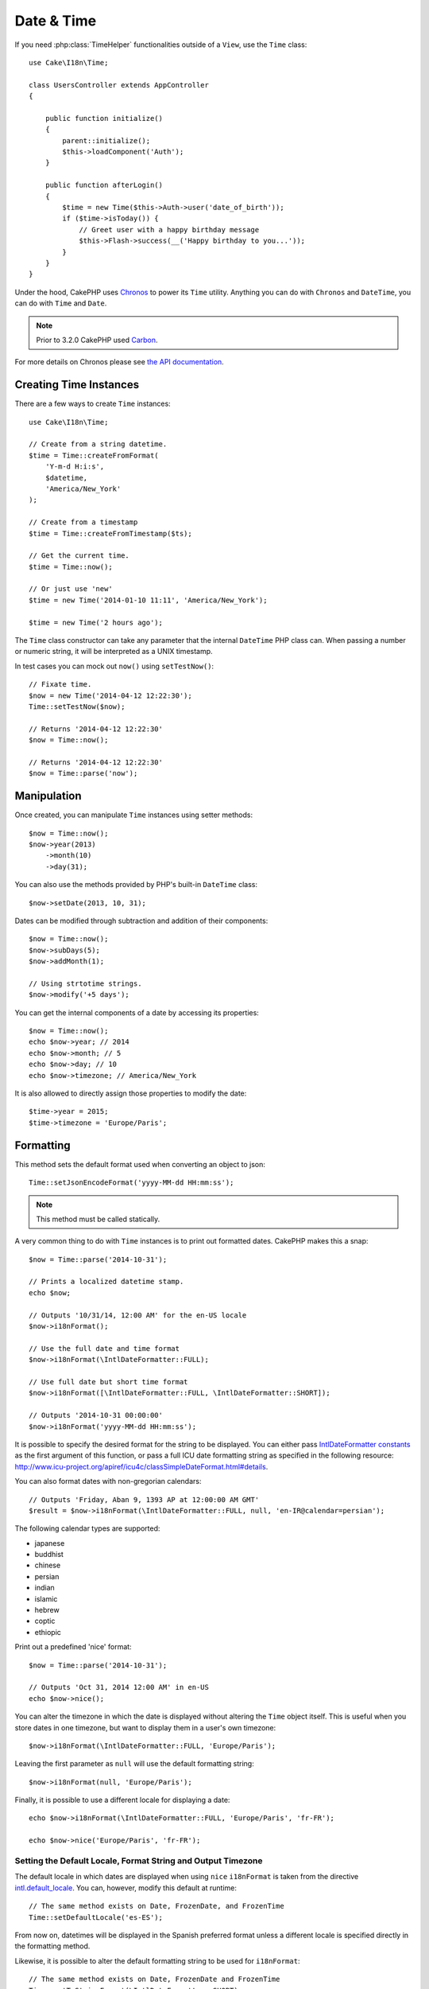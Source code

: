Date & Time
###########

.. php:namespace:: Cake\I18n

.. php:class:: Time

If you need :php:class:`TimeHelper` functionalities outside of a ``View``,
use the ``Time`` class::

    use Cake\I18n\Time;

    class UsersController extends AppController
    {

        public function initialize()
        {
            parent::initialize();
            $this->loadComponent('Auth');
        }

        public function afterLogin()
        {
            $time = new Time($this->Auth->user('date_of_birth'));
            if ($time->isToday()) {
                // Greet user with a happy birthday message
                $this->Flash->success(__('Happy birthday to you...'));
            }
        }
    }


Under the hood, CakePHP uses `Chronos <https://github.com/cakephp/chronos>`_
to power its ``Time`` utility. Anything you can do with ``Chronos`` and
``DateTime``, you can do with ``Time`` and ``Date``.

.. note::
    Prior to 3.2.0 CakePHP used `Carbon
    <https://github.com/briannesbitt/Carbon>`__.

For more details on Chronos please see `the API documentation
<http://api.cakephp.org/chronos/1.0/>`_.

.. start-time

Creating Time Instances
=======================

There are a few ways to create ``Time`` instances::

    use Cake\I18n\Time;

    // Create from a string datetime.
    $time = Time::createFromFormat(
        'Y-m-d H:i:s',
        $datetime,
        'America/New_York'
    );

    // Create from a timestamp
    $time = Time::createFromTimestamp($ts);

    // Get the current time.
    $time = Time::now();

    // Or just use 'new'
    $time = new Time('2014-01-10 11:11', 'America/New_York');

    $time = new Time('2 hours ago');

The ``Time`` class constructor can take any parameter that the internal ``DateTime``
PHP class can. When passing a number or numeric string, it will be interpreted
as a UNIX timestamp.

In test cases you can mock out ``now()`` using ``setTestNow()``::

    // Fixate time.
    $now = new Time('2014-04-12 12:22:30');
    Time::setTestNow($now);

    // Returns '2014-04-12 12:22:30'
    $now = Time::now();

    // Returns '2014-04-12 12:22:30'
    $now = Time::parse('now');

Manipulation
============

Once created, you can manipulate ``Time`` instances using setter methods::

    $now = Time::now();
    $now->year(2013)
        ->month(10)
        ->day(31);

You can also use the methods provided by PHP's built-in ``DateTime`` class::

    $now->setDate(2013, 10, 31);

Dates can be modified through subtraction and addition of their components::

    $now = Time::now();
    $now->subDays(5);
    $now->addMonth(1);

    // Using strtotime strings.
    $now->modify('+5 days');

You can get the internal components of a date by accessing its properties::

    $now = Time::now();
    echo $now->year; // 2014
    echo $now->month; // 5
    echo $now->day; // 10
    echo $now->timezone; // America/New_York

It is also allowed to directly assign those properties to modify the date::

    $time->year = 2015;
    $time->timezone = 'Europe/Paris';

Formatting
==========

.. php:staticmethod:: setJsonEncodeFormat($format)

This method sets the default format used when converting an object to json::

    Time::setJsonEncodeFormat('yyyy-MM-dd HH:mm:ss');

.. note::
    This method must be called statically.

.. php:method:: i18nFormat($format = null, $timezone = null, $locale = null)

A very common thing to do with ``Time`` instances is to print out formatted
dates. CakePHP makes this a snap::

    $now = Time::parse('2014-10-31');

    // Prints a localized datetime stamp.
    echo $now;

    // Outputs '10/31/14, 12:00 AM' for the en-US locale
    $now->i18nFormat();

    // Use the full date and time format
    $now->i18nFormat(\IntlDateFormatter::FULL);

    // Use full date but short time format
    $now->i18nFormat([\IntlDateFormatter::FULL, \IntlDateFormatter::SHORT]);

    // Outputs '2014-10-31 00:00:00'
    $now->i18nFormat('yyyy-MM-dd HH:mm:ss');

It is possible to specify the desired format for the string to be displayed.
You can either pass `IntlDateFormatter constants
<http://www.php.net/manual/en/class.intldateformatter.php>`_ as the first
argument of this function, or pass a full ICU date formatting string as
specified in the following resource:
http://www.icu-project.org/apiref/icu4c/classSimpleDateFormat.html#details.

You can also format dates with non-gregorian calendars::

    // Outputs 'Friday, Aban 9, 1393 AP at 12:00:00 AM GMT'
    $result = $now->i18nFormat(\IntlDateFormatter::FULL, null, 'en-IR@calendar=persian');

The following calendar types are supported:

* japanese
* buddhist
* chinese
* persian
* indian
* islamic
* hebrew
* coptic
* ethiopic

.. versionadded:: 3.1
    Non-gregorian calendar support was added in 3.1

.. php:method:: nice()

Print out a predefined 'nice' format::

    $now = Time::parse('2014-10-31');

    // Outputs 'Oct 31, 2014 12:00 AM' in en-US
    echo $now->nice();

You can alter the timezone in which the date is displayed without altering the
``Time`` object itself. This is useful when you store dates in one timezone, but
want to display them in a user's own timezone::

    $now->i18nFormat(\IntlDateFormatter::FULL, 'Europe/Paris');

Leaving the first parameter as ``null`` will use the default formatting string::

    $now->i18nFormat(null, 'Europe/Paris');

Finally, it is possible to use a different locale for displaying a date::

    echo $now->i18nFormat(\IntlDateFormatter::FULL, 'Europe/Paris', 'fr-FR');

    echo $now->nice('Europe/Paris', 'fr-FR');

Setting the Default Locale, Format String and Output Timezone
-------------------------------------------------------------

The default locale in which dates are displayed when using ``nice``
``i18nFormat`` is taken from the directive
`intl.default_locale <http://www.php.net/manual/en/intl.configuration.php#ini.intl.default-locale>`_.
You can, however, modify this default at runtime::

    // The same method exists on Date, FrozenDate, and FrozenTime
    Time::setDefaultLocale('es-ES');

From now on, datetimes will be displayed in the Spanish preferred format unless
a different locale is specified directly in the formatting method.

Likewise, it is possible to alter the default formatting string to be used for
``i18nFormat``::

    // The same method exists on Date, FrozenDate and FrozenTime
    Time::setToStringFormat(\IntlDateFormatter::SHORT);

    Time::setToStringFormat([
        \IntlDateFormatter::FULL,
        \IntlDateFormatter::SHORT
    ]);

    Time::setToStringFormat('yyyy-MM-dd HH:mm:ss');

It is recommended to always use the constants instead of directly passing a date
format string.

.. versionadded:: 3.2.11

You can change the default timezone used for outputting your whole application
in **app.php**::

    'defaultOutputTimezone' => 'Europe/Berlin',

... or overwrite fetching from application config in **bootstrap.php**::

    $timezone = 'Europe/Berlin';
    Time::setDefaultOutputTimezone($timezone);
    FrozenTime::setDefaultOutputTimezone($timezone);

At any point in your application, say in custom a ``FrontendAppController`` you may change the
default output timezone by calling ``setDefaultOutputTimezone()`` as such::

    use Cake\I18n\FrozenTime;
    use Cake\I18n\Time;

    // ...

    public function initialize() {
        parent::initialize();
        $timezone = 'America/Vancouver';
        Time::setDefaultOutputTimezone($timezone);
        FrozenTime::setDefaultOutputTimezone($timezone);
    }

In a similar way you will be able to set a GeoIP, browser-based, profile or session based
default output timezone. Example reading session based timezones::

    public function beforeFilter() {
        parent::beforeFilter();
        $timezone = $this->request->session->read('defaultUserTimezone');
        Time::setDefaultOutputTimezone($timezone);
        FrozenTime::setDefaultOutputTimezone($timezone);
    }

Formatting Relative Times
-------------------------

.. php:method:: timeAgoInWords(array $options = [])

Often it is useful to print times relative to the present::

    $now = new Time('Aug 22, 2011');
    echo $now->timeAgoInWords(
        ['format' => 'MMM d, YYY', 'end' => '+1 year']
    );
    // On Nov 10th, 2011 this would display: 2 months, 2 weeks, 6 days ago

The ``end`` option lets you define at which point after which relative times
should be formatted using the ``format`` option. The ``accuracy`` option lets
us control what level of detail should be used for each interval range::

    // If $timestamp is 1 month, 1 week, 5 days and 6 hours ago
    echo $timestamp->timeAgoInWords([
        'accuracy' => ['month' => 'month'],
        'end' => '1 year'
    ]);
    // Outputs '1 month ago'

By setting ``accuracy`` to a string, you can specify what is the maximum level
of detail you want output::

    $time = new Time('+23 hours');
    // Outputs 'in about a day'
    $result = $time->timeAgoInWords([
        'accuracy' => 'day'
    ]);

Conversion
==========

.. php:method:: toQuarter()

Once created, you can convert ``Time`` instances into timestamps or quarter
values::

    $time = new Time('2014-06-15');
    $time->toQuarter();
    $time->toUnixString();

Comparing With the Present
==========================

.. php:method:: isYesterday()
.. php:method:: isThisWeek()
.. php:method:: isThisMonth()
.. php:method:: isThisYear()

You can compare a ``Time`` instance with the present in a variety of ways::

    $time = new Time('2014-06-15');

    echo $time->isYesterday();
    echo $time->isThisWeek();
    echo $time->isThisMonth();
    echo $time->isThisYear();

Each of the above methods will return ``true``/``false`` based on whether or
not the ``Time`` instance matches the present.

Comparing With Intervals
========================

.. php:method:: isWithinNext($interval)

You can see if a ``Time`` instance falls within a given range using
``wasWithinLast()`` and ``isWithinNext()``::

    $time = new Time('2014-06-15');

    // Within 2 days.
    echo $time->isWithinNext(2);

    // Within 2 next weeks.
    echo $time->isWithinNext('2 weeks');

.. php:method:: wasWithinLast($interval)

You can also compare a ``Time`` instance within a range in the past::

    // Within past 2 days.
    echo $time->wasWithinLast(2);

    // Within past 2 weeks.
    echo $time->wasWithinLast('2 weeks');

.. end-time

Dates
=====

.. php:class: Date

.. versionadded:: 3.2

The ``Date`` class in CakePHP implements the same API and methods as
:php:class:`Cake\\I18n\\Time` does. The main difference between ``Time`` and
``Date`` is that ``Date`` does not track time components, and is always in UTC.
As an example::

    use Cake\I18n\Date;
    $date = new Date('2015-06-15');

    $date->modify('+2 hours');
    // Outputs 2015-06-15 00:00:00
    echo $date->format('Y-m-d H:i:s');

    $date->modify('+36 hours');
    // Outputs 2015-06-15 00:00:00
    echo $date->format('Y-m-d H:i:s');

Attempts to modify the timezone on a ``Date`` instance are also ignored::

    use Cake\I18n\Date;
    $date = new Date('2015-06-15');
    $date->setTimezone(new \DateTimeZone('America/New_York'));

    // Outputs UTC
    echo $date->format('e');

.. _immutable-time:

Immutable Dates and Times
=========================

.. php:class:: FrozenTime
.. php:class:: FrozenDate

CakePHP offers immutable date and time classes that implement the same interface
as their mutable siblings. Immutable objects are useful when you want to prevent
accidental changes to data, or when you want to avoid order based dependency
issues. Take the following code::

    use Cake\I18n\Time;
    $time = new Time('2015-06-15 08:23:45');
    $time->modify('+2 hours');

    // This method also modifies the $time instance
    $this->someOtherFunction($time);

    // Output here is unknown.
    echo $time->format('Y-m-d H:i:s');

If the method call was re-ordered, or if ``someOtherFunction`` changed the
output could be unexpected. The mutability of our object creates temporal
coupling. If we were to use immutable objects, we could avoid this issue::

    use Cake\I18n\FrozenTime;
    $time = new FrozenTime('2015-06-15 08:23:45');
    $time = $time->modify('+2 hours');

    // This method's modifications don't change $time
    $this->someOtherFunction($time);

    // Output here is known.
    echo $time->format('Y-m-d H:i:s');

Immutable dates and times are useful in entities as they prevent
accidental modifications, and force changes to be explicit. Using
immutable objects helps the ORM to more easily track changes, and ensure that
date and datetime columns are persisted correctly::

    // This change will be lost when the article is saved.
    $article->updated->modify('+1 hour');

    // By replacing the time object the property will be saved.
    $article->updated = $article->updated->modify('+1 hour');

Accepting Localized Request Data
================================

When creating text inputs that manipulate dates, you'll probably want to accept
and parse localized datetime strings. See the :ref:`parsing-localized-dates`.

.. meta::
    :title lang=en: Time
    :description lang=en: Time class helps you format time and test time.
    :keywords lang=en: time,format time,timezone,unix epoch,time strings,time zone offset,utc,gmt
